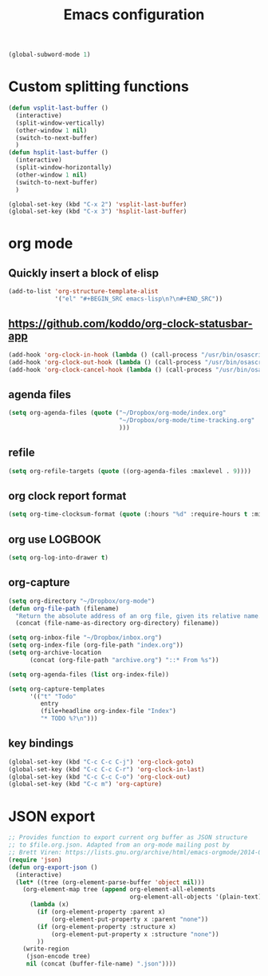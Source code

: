 #+TITLE: Emacs configuration

#+BEGIN_SRC emacs-lisp
(global-subword-mode 1)
#+END_SRC


* Custom splitting functions
#+BEGIN_SRC emacs-lisp
  (defun vsplit-last-buffer ()
    (interactive)
    (split-window-vertically)
    (other-window 1 nil)
    (switch-to-next-buffer)
    )
  (defun hsplit-last-buffer ()
    (interactive)
    (split-window-horizontally)
    (other-window 1 nil)
    (switch-to-next-buffer)
    )
 
  (global-set-key (kbd "C-x 2") 'vsplit-last-buffer)
  (global-set-key (kbd "C-x 3") 'hsplit-last-buffer)
#+END_SRC 
* org mode
** Quickly insert a block of elisp
#+BEGIN_SRC emacs-lisp
  (add-to-list 'org-structure-template-alist
               '("el" "#+BEGIN_SRC emacs-lisp\n?\n#+END_SRC"))
#+END_SRC
** https://github.com/koddo/org-clock-statusbar-app
#+BEGIN_SRC emacs-lisp
  (add-hook 'org-clock-in-hook (lambda () (call-process "/usr/bin/osascript" nil 0 nil "-e" (concat "tell application \"org-clock-statusbar\" to clock in \"" (replace-regexp-in-string "\"" "\\\\\"" org-clock-current-task) "\""))))
  (add-hook 'org-clock-out-hook (lambda () (call-process "/usr/bin/osascript" nil 0 nil "-e" "tell application \"org-clock-statusbar\" to clock out")))
  (add-hook 'org-clock-cancel-hook (lambda () (call-process "/usr/bin/osascript" nil 0 nil "-e" "tell application \"org-clock-statusbar\" to clock out")))
#+END_SRC
** agenda files
#+BEGIN_SRC emacs-lisp
  (setq org-agenda-files (quote ("~/Dropbox/org-mode/index.org"
                                 "~/Dropbox/org-mode/time-tracking.org"
                                 )))
#+END_SRC
** refile
#+BEGIN_SRC emacs-lisp
  (setq org-refile-targets (quote ((org-agenda-files :maxlevel . 9))))
#+END_SRC
** org clock report format
#+BEGIN_SRC emacs-lisp
  (setq org-time-clocksum-format (quote (:hours "%d" :require-hours t :minutes ":%02d" :require-minutes t)))
#+END_SRC
** org use LOGBOOK
#+BEGIN_SRC emacs-lisp
  (setq org-log-into-drawer t)
#+END_SRC
** org-capture
#+BEGIN_SRC emacs-lisp
  (setq org-directory "~/Dropbox/org-mode")
  (defun org-file-path (filename)
    "Return the absolute address of an org file, given its relative name."
    (concat (file-name-as-directory org-directory) filename))

  (setq org-inbox-file "~/Dropbox/inbox.org")
  (setq org-index-file (org-file-path "index.org"))
  (setq org-archive-location
        (concat (org-file-path "archive.org") "::* From %s"))

  (setq org-agenda-files (list org-index-file))

  (setq org-capture-templates
        '(("t" "Todo"
           entry
           (file+headline org-index-file "Index")
           "* TODO %?\n")))
#+END_SRC
** key bindings
#+BEGIN_SRC emacs-lisp
  (global-set-key (kbd "C-c C-c C-j") 'org-clock-goto)
  (global-set-key (kbd "C-c C-c C-r") 'org-clock-in-last)
  (global-set-key (kbd "C-c C-c C-o") 'org-clock-out)
  (global-set-key (kbd "C-c m") 'org-capture)
#+END_SRC

* JSON export
#+BEGIN_SRC emacs-lisp
  ;; Provides function to export current org buffer as JSON structure
  ;; to $file.org.json. Adapted from an org-mode mailing post by
  ;; Brett Viren: https://lists.gnu.org/archive/html/emacs-orgmode/2014-01/msg00338.html
  (require 'json)
  (defun org-export-json ()
    (interactive)
    (let* ((tree (org-element-parse-buffer 'object nil)))
      (org-element-map tree (append org-element-all-elements
                                    org-element-all-objects '(plain-text))
        (lambda (x)
          (if (org-element-property :parent x)
              (org-element-put-property x :parent "none"))
          (if (org-element-property :structure x)
              (org-element-put-property x :structure "none"))
          ))
      (write-region
       (json-encode tree)
       nil (concat (buffer-file-name) ".json"))))
#+END_SRC  
